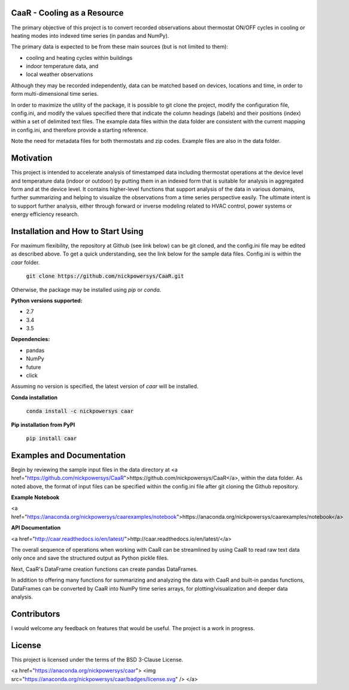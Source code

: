 CaaR - Cooling as a Resource
============================

The primary objective of this project is to convert recorded observations about thermostat ON/OFF cycles in cooling or heating modes into indexed time series (in pandas and NumPy).

The primary data is expected to be from these main sources (but is not limited to them):

* cooling and heating cycles within buildings
* indoor temperature data, and
* local weather observations

Although they may be recorded independently, data can be matched based on devices, locations and time, in order to form multi-dimensional time series.

In order to maximize the utility of the package, it is possible to git clone the project, modify the configuration file, config.ini, and modify the values specified there that indicate the column headings (labels) and their positions (index) within a set of delimited text files. The example data files within the data folder are consistent with the current mapping in config.ini, and therefore provide a starting reference.

Note the need for metadata files for both thermostats and zip codes. Example files are also in the data folder.

Motivation
==========

This project is intended to accelerate analysis of timestamped data including thermostat operations at the device level and temperature data (indoor or outdoor) by putting them in an indexed form that is suitable for analysis in aggregated form and at the device level. It contains higher-level functions that support analysis of the data in various domains, further summarizing and helping to visualize the observations from a time series perspective easily. The ultimate intent is to support further analysis, either through forward or inverse modeling related to HVAC control, power systems or energy efficiency research.

Installation and How to Start Using
===================================

For maximum flexibility, the repository at Github (see link below) can be git cloned, and the config.ini file may be edited as described above. To get a quick understanding, see the link below for the sample data files. Config.ini is within the *caar* folder.

    :code:`git clone https://github.com/nickpowersys/CaaR.git`

Otherwise, the package may be installed using *pip* or *conda*.

**Python versions supported:**

* 2.7
* 3.4
* 3.5

**Dependencies:**

* pandas
* NumPy
* future
* click

Assuming no version is specified, the latest version of *caar* will be installed.

**Conda installation**

    :code:`conda install -c nickpowersys caar`

**Pip installation from PyPI**

    :code:`pip install caar`

Examples and Documentation
==========================

Begin by reviewing the sample input files in the data directory at <a href="https://github.com/nickpowersys/CaaR">https://github.com/nickpowersys/CaaR</a>, within the data folder. As noted above, the format of input files can be specified within the config.ini file after git cloning the Github repository.

**Example Notebook**

<a href="https://anaconda.org/nickpowersys/caarexamples/notebook">https://anaconda.org/nickpowersys/caarexamples/notebook</a>

**API Documentation**

<a href="http://caar.readthedocs.io/en/latest/">http://caar.readthedocs.io/en/latest/</a>

The overall sequence of operations when working with CaaR can be streamlined by using CaaR to read raw text data only once and save the structured output as Python pickle files.

Next, CaaR's DataFrame creation functions can create pandas DataFrames.

In addition to offering many functions for summarizing and analyzing the data with CaaR and built-in pandas functions, DataFrames can be converted by CaaR into NumPy time series arrays, for plotting/visualization and deeper data analysis.

Contributors
============

I would welcome any feedback on features that would be useful. The project is a work in progress.

License
=======

This project is licensed under the terms of the BSD 3-Clause License.

<a href="https://anaconda.org/nickpowersys/caar"> <img src="https://anaconda.org/nickpowersys/caar/badges/license.svg" /> </a>